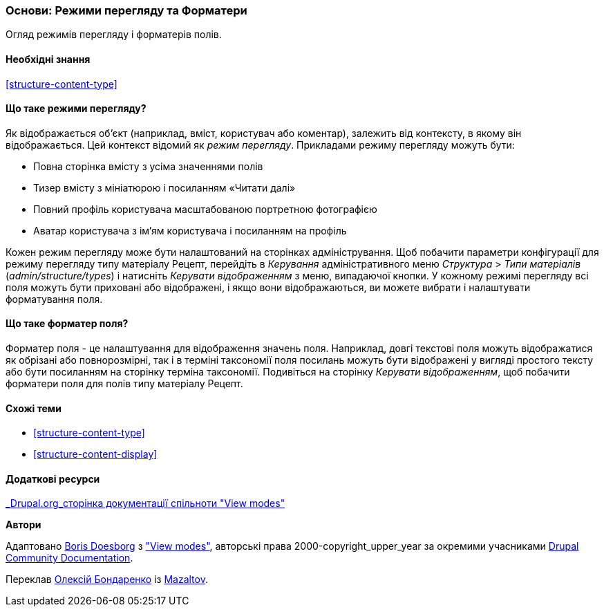 [[structure-view-modes]]

=== Основи: Режими перегляду та Форматери

[role="summary"]
Огляд режимів перегляду і форматерів полів.

(((Режими перегляду, огляд)))
(((Режими перегляду сутності, огляд)))
(((Форматер, огляд)))
(((Форматер поля, огляд)))

==== Необхідні знання

<<structure-content-type>>

==== Що таке режими перегляду?

Як відображається об'єкт (наприклад, вміст, користувач або коментар), залежить від
контексту, в якому він відображається. Цей контекст відомий як _режим перегляду_.
Прикладами режиму перегляду можуть бути:

* Повна сторінка вмісту з усіма значеннями полів
* Тизер вмісту з мініатюрою і посиланням «Читати далі»
* Повний профіль користувача масштабованою портретною фотографією
* Аватар користувача з ім'ям користувача і посиланням на профіль

Кожен режим перегляду може бути налаштований на сторінках адміністрування. Щоб побачити
параметри конфігурації для режиму перегляду типу матеріалу Рецепт, перейдіть
в _Керування_ адміністративного меню _Структура_ > _Типи матеріалів_
(_admin/structure/types_) і натисніть _Керувати відображенням_ з меню, випадаючої
кнопки. У кожному режимі перегляду всі поля можуть бути приховані або відображені, і якщо вони
відображаються, ви можете вибрати і налаштувати форматування поля.

==== Що таке форматер поля?

Форматер поля - це налаштування для відображення значень поля. Наприклад,
довгі текстові поля можуть відображатися як обрізані або повнорозмірні, так і в терміні таксономії
поля посилань можуть бути відображені у вигляді простого тексту або бути посиланням на сторінку терміна
таксономії. Подивіться на сторінку _Керувати відображенням_, щоб побачити форматери поля для
полів типу матеріалу Рецепт.

==== Схожі теми

* <<structure-content-type>>
* <<structure-content-display>>

==== Додаткові ресурси

https://www.drupal.org/node/1577752[_Drupal.org_сторінка документації спільноти "View modes"]


*Автори*

Адаптовано https://www.drupal.org/u/batigolix[Boris Doesborg] з
https://www.drupal.org/node/1577752["View modes"],
авторські права 2000-copyright_upper_year за окремими учасниками
https://www.drupal.org/documentation[Drupal Community Documentation].

Переклав https://www.drupal.org/alexmazaltov[Олексій Бондаренко] із https://drupal.org/mazaltov[Mazaltov].